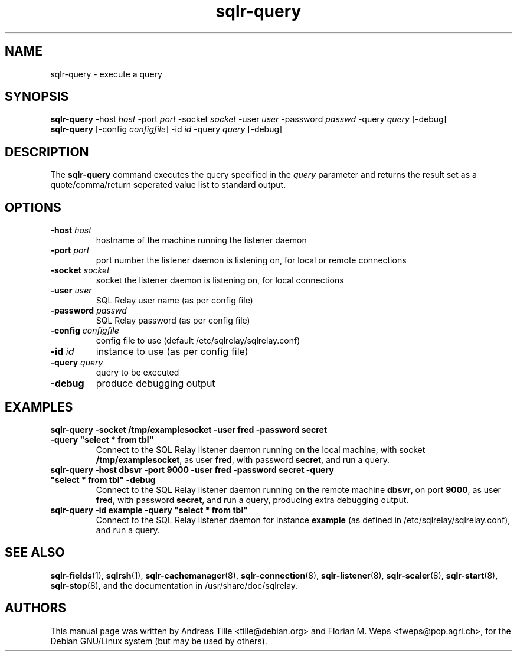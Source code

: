 .TH sqlr-query 1 "2002-06-10" "execute a query" SQL\ Relay

.SH NAME
sqlr-query \- execute a query

.SH SYNOPSIS
.B sqlr-query
-host \fIhost\fR -port \fIport\fR -socket \fIsocket\fR -user \fIuser\fR -password \fIpasswd\fR -query \fIquery\fR [-debug]
.br
.B sqlr-query
[-config \fIconfigfile\fR] -id \fIid\fR -query \fIquery\fR [-debug]

.SH DESCRIPTION
The
.B sqlr-query
command executes the query specified in the \fIquery\fR parameter and
returns the result set as a quote/comma/return seperated value list to
standard output.

.SH OPTIONS
.TP
\fB-host\fR \fIhost\fR
hostname of the machine running the listener daemon
.TP
\fB-port\fR \fIport\fR
port number the listener daemon is listening on, for local or remote connections
.TP
\fB-socket\fR \fIsocket\fR
socket the listener daemon is listening on, for local connections
.TP
\fB-user\fR \fIuser\fR
SQL Relay user name (as per config file)
.TP
\fB-password\fR \fIpasswd\fR
SQL Relay password (as per config file)
.TP
\fB-config\fR \fIconfigfile\fR
config file to use (default /etc/sqlrelay/sqlrelay.conf)
.TP
\fB-id\fR \fIid\fR
instance to use (as per config file)
.TP
\fB-query\fR \fIquery\fR
query to be executed
.TP
\fB-debug\fR
produce debugging output

.SH EXAMPLES
.TP
\fBsqlr-query -socket /tmp/examplesocket -user fred -password secret -query "select * from tbl"\fR
Connect to the SQL Relay listener daemon running on the local
machine, with socket \fB/tmp/examplesocket\fR, as user \fBfred\fR,
with password \fBsecret\fR, and run a query.
.TP
\fBsqlr-query -host dbsvr -port 9000 -user fred -password secret -query "select * from tbl" -debug\fR
Connect to the SQL Relay listener daemon running on the remote
machine \fBdbsvr\fR, on port \fB9000\fR, as user \fBfred\fR,
with password \fBsecret\fR, and run a query, producing extra
debugging output.
.TP
\fBsqlr-query -id example -query "select * from tbl"\fR
Connect to the SQL Relay listener daemon for instance \fBexample\fR
(as defined in /etc/sqlrelay/sqlrelay.conf), and run a query.

.SH SEE ALSO
\fBsqlr-fields\fP(1),
\#\fBsqlr-query\fP(1),
\fBsqlrsh\fP(1),
\fBsqlr-cachemanager\fP(8),
\fBsqlr-connection\fP(8),
\fBsqlr-listener\fP(8),
\fBsqlr-scaler\fP(8),
\fBsqlr-start\fP(8),
\fBsqlr-stop\fP(8),
and the documentation in /usr/share/doc/sqlrelay.

.SH AUTHORS
This manual page was written by Andreas Tille <tille@debian.org> and
Florian M. Weps <fweps@pop.agri.ch>, for the Debian GNU/Linux system
(but may be used by others).
